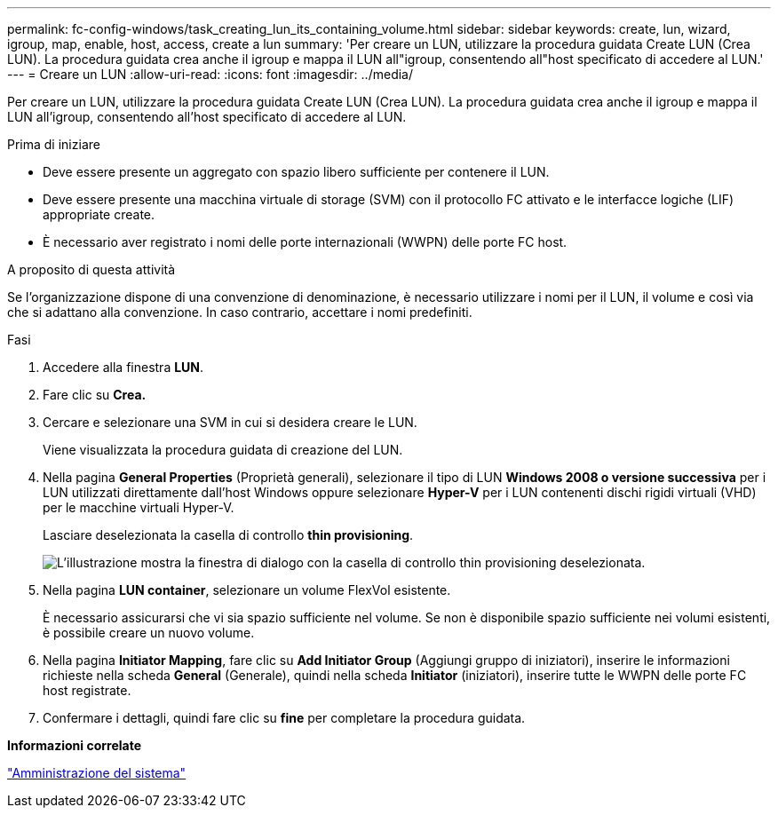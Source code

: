 ---
permalink: fc-config-windows/task_creating_lun_its_containing_volume.html 
sidebar: sidebar 
keywords: create, lun, wizard, igroup, map, enable, host, access, create a lun 
summary: 'Per creare un LUN, utilizzare la procedura guidata Create LUN (Crea LUN). La procedura guidata crea anche il igroup e mappa il LUN all"igroup, consentendo all"host specificato di accedere al LUN.' 
---
= Creare un LUN
:allow-uri-read: 
:icons: font
:imagesdir: ../media/


[role="lead"]
Per creare un LUN, utilizzare la procedura guidata Create LUN (Crea LUN). La procedura guidata crea anche il igroup e mappa il LUN all'igroup, consentendo all'host specificato di accedere al LUN.

.Prima di iniziare
* Deve essere presente un aggregato con spazio libero sufficiente per contenere il LUN.
* Deve essere presente una macchina virtuale di storage (SVM) con il protocollo FC attivato e le interfacce logiche (LIF) appropriate create.
* È necessario aver registrato i nomi delle porte internazionali (WWPN) delle porte FC host.


.A proposito di questa attività
Se l'organizzazione dispone di una convenzione di denominazione, è necessario utilizzare i nomi per il LUN, il volume e così via che si adattano alla convenzione. In caso contrario, accettare i nomi predefiniti.

.Fasi
. Accedere alla finestra *LUN*.
. Fare clic su *Crea.*
. Cercare e selezionare una SVM in cui si desidera creare le LUN.
+
Viene visualizzata la procedura guidata di creazione del LUN.

. Nella pagina *General Properties* (Proprietà generali), selezionare il tipo di LUN *Windows 2008 o versione successiva* per i LUN utilizzati direttamente dall'host Windows oppure selezionare *Hyper-V* per i LUN contenenti dischi rigidi virtuali (VHD) per le macchine virtuali Hyper-V.
+
Lasciare deselezionata la casella di controllo *thin provisioning*.

+
image::../media/lun_creation_thin_provisioned_windows_fc_windows.gif[L'illustrazione mostra la finestra di dialogo con la casella di controllo thin provisioning deselezionata.]

. Nella pagina *LUN container*, selezionare un volume FlexVol esistente.
+
È necessario assicurarsi che vi sia spazio sufficiente nel volume. Se non è disponibile spazio sufficiente nei volumi esistenti, è possibile creare un nuovo volume.

. Nella pagina *Initiator Mapping*, fare clic su *Add Initiator Group* (Aggiungi gruppo di iniziatori), inserire le informazioni richieste nella scheda *General* (Generale), quindi nella scheda *Initiator* (iniziatori), inserire tutte le WWPN delle porte FC host registrate.
. Confermare i dettagli, quindi fare clic su *fine* per completare la procedura guidata.


*Informazioni correlate*

https://docs.netapp.com/us-en/ontap/system-admin/index.html["Amministrazione del sistema"]
